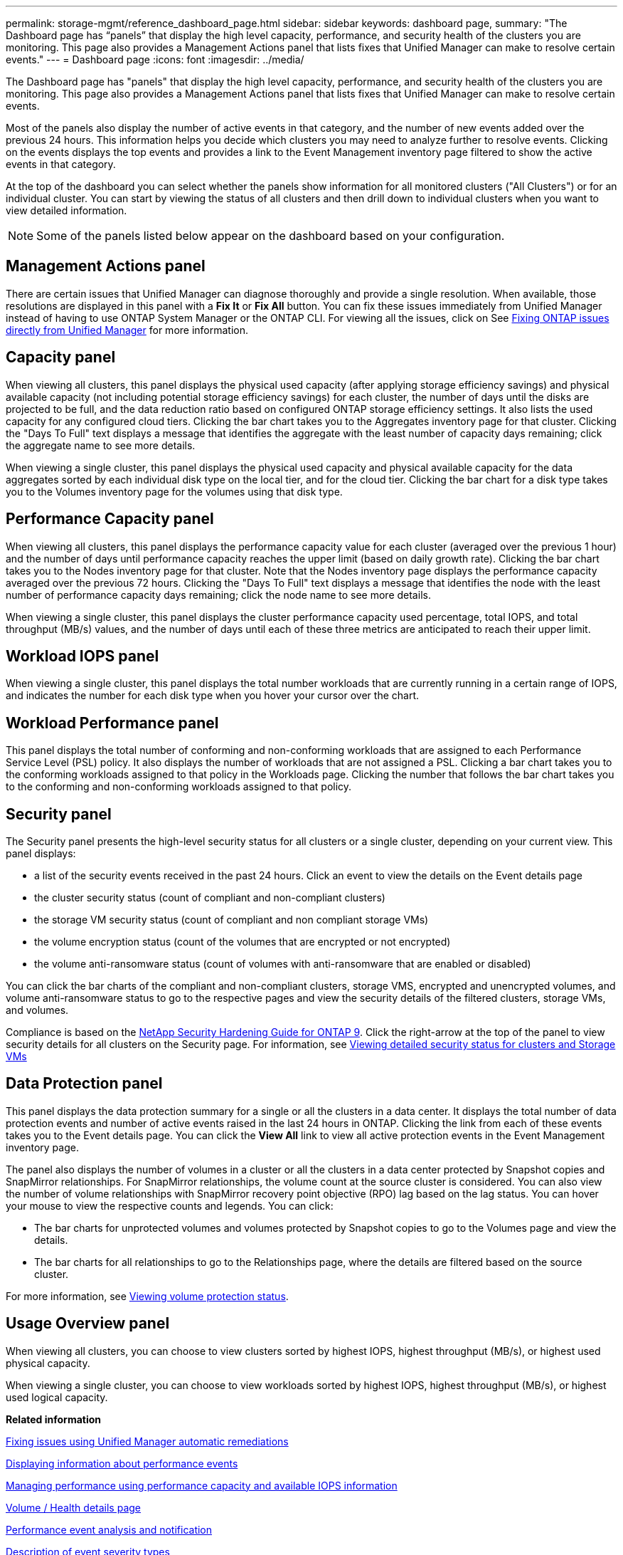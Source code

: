 ---
permalink: storage-mgmt/reference_dashboard_page.html
sidebar: sidebar
keywords: dashboard page,
summary: "The Dashboard page has “panels” that display the high level capacity, performance, and security health of the clusters you are monitoring. This page also provides a Management Actions panel that lists fixes that Unified Manager can make to resolve certain events."
---
= Dashboard page
:icons: font
:imagesdir: ../media/

[.lead]
The Dashboard page has "panels" that display the high level capacity, performance, and security health of the clusters you are monitoring. This page also provides a Management Actions panel that lists fixes that Unified Manager can make to resolve certain events.

Most of the panels also display the number of active events in that category, and the number of new events added over the previous 24 hours. This information helps you decide which clusters you may need to analyze further to resolve events. Clicking on the events displays the top events and provides a link to the Event Management inventory page filtered to show the active events in that category.

At the top of the dashboard you can select whether the panels show information for all monitored clusters ("All Clusters") or for an individual cluster. You can start by viewing the status of all clusters and then drill down to individual clusters when you want to view detailed information.

[NOTE]
====
Some of the panels listed below appear on the dashboard based on your configuration.
====

== Management Actions panel
There are certain issues that Unified Manager can diagnose thoroughly and provide a single resolution. When available, those resolutions are displayed in this panel with a *Fix It* or *Fix All* button. You can fix these issues immediately from Unified Manager instead of having to use ONTAP System Manager or the ONTAP CLI. For viewing all the issues, click on
See link:concept_fix_ontap_issues_directly_from_unified_manager.html[Fixing ONTAP issues directly from Unified Manager] for more information.

== Capacity panel
When viewing all clusters, this panel displays the physical used capacity (after applying storage efficiency savings) and physical available capacity (not including potential storage efficiency savings) for each cluster, the number of days until the disks are projected to be full, and the data reduction ratio based on configured ONTAP storage efficiency settings. It also lists the used capacity for any configured cloud tiers. Clicking the bar chart takes you to the Aggregates inventory page for that cluster. Clicking the "Days To Full" text displays a message that identifies the aggregate with the least number of capacity days remaining; click the aggregate name to see more details.

When viewing a single cluster, this panel displays the physical used capacity and physical available capacity for the data aggregates sorted by each individual disk type on the local tier, and for the cloud tier. Clicking the bar chart for a disk type takes you to the Volumes inventory page for the volumes using that disk type.

== Performance Capacity panel
When viewing all clusters, this panel displays the performance capacity value for each cluster (averaged over the previous 1 hour) and the number of days until performance capacity reaches the upper limit (based on daily growth rate). Clicking the bar chart takes you to the Nodes inventory page for that cluster. Note that the Nodes inventory page displays the performance capacity averaged over the previous 72 hours. Clicking the "Days To Full" text displays a message that identifies the node with the least number of performance capacity days remaining; click the node name to see more details.

When viewing a single cluster, this panel displays the cluster performance capacity used percentage, total IOPS, and total throughput (MB/s) values, and the number of days until each of these three metrics are anticipated to reach their upper limit.

== Workload IOPS panel
When viewing a single cluster, this panel displays the total number workloads that are currently running in a certain range of IOPS, and indicates the number for each disk type when you hover your cursor over the chart.

== Workload Performance panel
This panel displays the total number of conforming and non-conforming workloads that are assigned to each Performance Service Level (PSL) policy. It also displays the number of workloads that are not assigned a PSL. Clicking a bar chart takes you to the conforming workloads assigned to that policy in the Workloads page. Clicking the number that follows the bar chart takes you to the conforming and non-conforming workloads assigned to that policy.

== Security panel
The Security panel presents the high-level security status for all clusters or a single cluster, depending on your current view. This panel displays:

 ** a list of the security events received in the past 24 hours. Click an event to view the details on the Event details page
 ** the cluster security status (count of compliant and non-compliant clusters)
 ** the storage VM security status (count of compliant and non compliant storage VMs)
 ** the volume encryption status (count of the volumes that are encrypted or not encrypted)
 ** the volume anti-ransomware status (count of volumes with anti-ransomware that are enabled or disabled)

You can click the bar charts of the compliant and non-compliant clusters, storage VMS, encrypted and unencrypted volumes, and volume anti-ransomware status to go to the respective pages and view the security details of the filtered clusters, storage VMs, and volumes.

Compliance is based on the http://www.netapp.com/us/media/tr-4569.pdf[NetApp Security Hardening Guide for ONTAP 9]. Click the right-arrow at the top of the panel to view security details for all clusters on the Security page. For information, see
link:..//health-checker/task_view_detailed_security_status_for_clusters_and_svms.html[Viewing detailed security status for clusters and Storage VMs]

== Data Protection panel
This panel displays the data protection summary for a single or all the clusters in a data center. It displays the total number of data protection events and number of active events raised in the last 24 hours in ONTAP. Clicking the link from each of these events takes you to the Event details page. You can click the *View All* link to view all active protection events in the Event Management inventory page.

The panel also displays the number of volumes in a cluster or all the clusters in a data center protected by Snapshot copies and SnapMirror relationships. For SnapMirror relationships, the volume count at the source cluster is considered. You can also view the number of volume relationships with SnapMirror recovery point objective (RPO) lag based on the lag status.
You can hover your mouse to view the respective counts and legends. You can click:

* The bar charts for unprotected volumes and volumes protected by Snapshot copies to go to the Volumes page and view the details.
* The bar charts for all relationships to go to the Relationships page, where the details are filtered based on the source cluster.

For more information, see link:../data-protection/view-protection-status.html[Viewing volume protection status].

== Usage Overview panel
When viewing all clusters, you can choose to view clusters sorted by highest IOPS, highest throughput (MB/s), or highest used physical capacity.

When viewing a single cluster, you can choose to view workloads sorted by highest IOPS, highest throughput (MB/s), or highest used logical capacity.

*Related information*

link:../events/task_fix_issues_using_um_automatic_remediations.html[Fixing issues using Unified Manager automatic remediations]

link:../performance-checker/task_display_information_about_performance_event.html[Displaying information about performance events]

link:../performance-checker/concept_manage_performance_using_perf_capacity_available_iops.html[Managing performance using performance capacity and available IOPS information]

link:../health-checker/reference_health_volume_details_page.html[Volume / Health details page]

link:../performance-checker/reference_performance_event_analysis_and_notification.html[Performance event analysis and notification]

link:../events/reference_description_of_event_severity_types.html[Description of event severity types]

link:../performance-checker/concept_sources_of_performance_events.html[Sources of performance events]

link:../health-checker/concept_manage_cluster_security_objectives.html[Managing cluster security objectives]

link:../performance-checker/concept_monitor_cluster_performance_from_cluster_landing_page.html[Monitoring cluster performance from the Performance Cluster Landing page]

link:../performance-checker/concept_monitor_performance_using_object_performance.html[Monitoring performance using the Performance Inventory pages]
